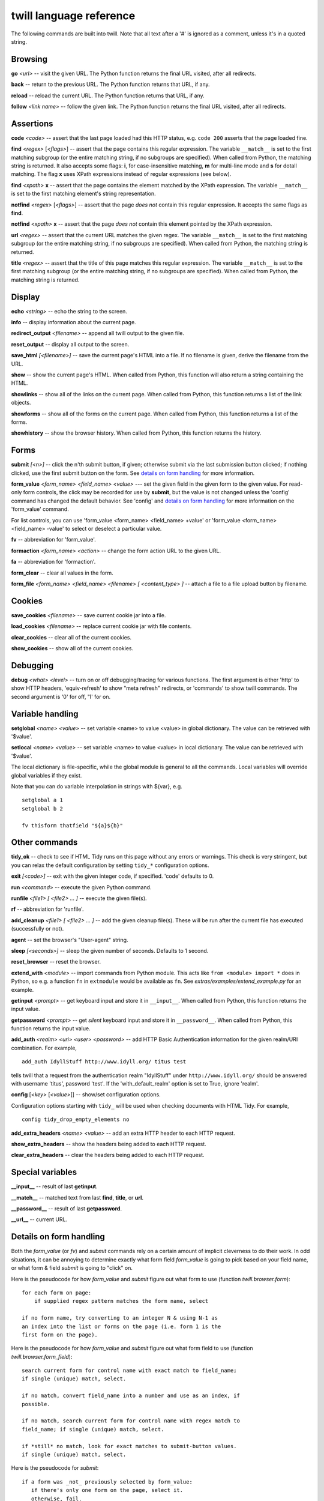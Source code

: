 .. _commands:

========================
twill language reference
========================

The following commands are built into twill. Note that all text after
a '#' is ignored as a comment, unless it's in a quoted string.

Browsing
========

**go** *<url>* -- visit the given URL. The Python function returns the
final URL visited, after all redirects.

**back** -- return to the previous URL. The Python function returns that
URL, if any.

**reload** -- reload the current URL. The Python function returns that URL,
if any.

**follow** *<link name>* -- follow the given link. The Python function
returns the final URL visited, after all redirects.


Assertions
==========

**code** *<code>* -- assert that the last page loaded had this HTTP status,
e.g. ``code 200`` asserts that the page loaded fine.

**find** *<regex>* [*<flags>*] -- assert that the page contains this
regular expression. The variable ``__match__`` is set to the first matching
subgroup (or the entire matching string, if no subgroups are specified).
When called from Python, the matching string is returned. It also accepts
some flags: **i**, for case-insensitive matching, **m** for multi-line mode
and **s** for dotall matching. The flag **x** uses XPath expressions instead
of regular expressions (see below).

**find** *<xpath>* **x** -- assert that the page contains the element
matched by the XPath expression. The variable ``__match__`` is set to
the first matching element's string representation.

**notfind** *<regex>* [*<flags>*] -- assert that the page *does not* contain
this regular expression. It accepts the same flags as **find**.

**notfind** *<xpath>* **x** -- assert that the page *does not* contain this
element pointed by the XPath expression.

**url** *<regex>* -- assert that the current URL matches the given regex.
The variable ``__match__`` is set to the first matching subgroup
(or the entire matching string, if no subgroups are specified).
When called from Python, the matching string is returned.

**title** *<regex>* -- assert that the title of this page matches this
regular expression. The variable ``__match__`` is set to the first matching
subgroup (or the entire matching string, if no subgroups are specified).
When called from Python, the matching string is returned.

Display
=======

**echo** *<string>* -- echo the string to the screen.

**info** -- display information about the current page.

**redirect_output** *<filename>* -- append all twill output to the given file.

**reset_output** -- display all output to the screen.

**save_html** *[<filename>]* -- save the current page's HTML into a file.
If no filename is given, derive the filename from the URL.

**show** -- show the current page's HTML. When called from Python,
this function will also return a string containing the HTML.

**showlinks** -- show all of the links on the current page.
When called from Python, this function returns a list of the link objects.

**showforms** -- show all of the forms on the current page.
When called from Python, this function returns a list of the forms.

**showhistory** -- show the browser history.
When called from Python, this function returns the history.

Forms
=====

**submit** *[<n>]* -- click the n'th submit button, if given;
otherwise submit via the last submission button clicked; if nothing
clicked, use the first submit button on the form. See `details on
form handling`_ for more information.

**form_value** *<form_name> <field_name> <value>* --- set the given field
in the given form to the given value. For read-only form controls,
the click may be recorded for use by **submit**, but the value is not
changed unless the 'config' command has changed the default behavior.
See 'config' and `details on form handling`_ for more information on
the 'form_value' command.

For list controls, you can use 'form_value <form_name> <field_name> +value'
or 'form_value <form_name> <field_name> -value' to select or deselect a
particular value.

**fv** -- abbreviation for 'form_value'.

**formaction** *<form_name> <action>* -- change the form action URL to the
given URL.

**fa** -- abbreviation for 'formaction'.

**form_clear** -- clear all values in the form.

**form_file** *<form_name> <field_name> <filename> [ <content_type> ]* --
attach a file to a file upload button by filename.

Cookies
=======

**save_cookies** *<filename>* -- save current cookie jar into a file.

**load_cookies** *<filename>* -- replace current cookie jar
with file contents.

**clear_cookies** -- clear all of the current cookies.

**show_cookies** -- show all of the current cookies.

Debugging
=========

**debug** *<what>* *<level>* -- turn on or off debugging/tracing for
various functions. The first argument is either 'http' to show HTTP
headers, 'equiv-refresh' to show "meta refresh" redirects, or 'commands'
to show twill commands. The second argument is '0' for off, '1' for on.

Variable handling
=================

**setglobal** *<name> <value>* -- set variable <name> to value <value> in
global dictionary. The value can be retrieved with '$value'.

**setlocal** *<name> <value>* -- set variable <name> to value <value> in
local dictionary. The value can be retrieved with '$value'.

The local dictionary is file-specific, while the global module is general
to all the commands. Local variables will override global variables if
they exist.

Note that you can do variable interpolation in strings with ${var}, e.g. ::

   setglobal a 1
   setglobal b 2

   fv thisform thatfield "${a}${b}"

Other commands
==============

**tidy_ok** -- check to see if HTML Tidy runs on this page without any
errors or warnings. This check is very stringent, but you can relax the
default configuration by setting ``tidy_*`` configuration options.

**exit** *[<code>]* -- exit with the given integer code, if specified.
'code' defaults to 0.

**run** *<command>* -- execute the given Python command.

**runfile** *<file1> [ <file2> ... ]* -- execute the given file(s).

**rf** -- abbreviation for 'runfile'.

**add_cleanup** *<file1> [ <file2> ... ]* -- add the given cleanup file(s).
These will be run after the current file has executed (successfully or not).

**agent** -- set the browser's "User-agent" string.

**sleep** *[<seconds>]* -- sleep the given number of seconds.
Defaults to 1 second.

**reset_browser** -- reset the browser.

**extend_with** *<module>* -- import commands from Python module. This acts
like ``from <module> import *`` does in Python, so e.g. a function
``fn`` in ``extmodule`` would be available as ``fn``.
See *extras/examples/extend_example.py* for an example.

**getinput** *<prompt>* -- get keyboard input and store it in ``__input__``.
When called from Python, this function returns the input value.

**getpassword** *<prompt>* -- get *silent* keyboard input and store
it in ``__password__``. When called from Python, this function returns
the input value.

**add_auth** *<realm> <uri> <user> <password>* -- add HTTP Basic
Authentication information for the given realm/URI combination.
For example, ::

   add_auth IdyllStuff http://www.idyll.org/ titus test

tells twill that a request from the authentication realm
"IdyllStuff" under ``http://www.idyll.org/`` should be answered with
username 'titus', password 'test'. If the 'with_default_realm' option
is set to True, ignore 'realm'.

**config** [*<key>* [*<value>*]] -- show/set configuration options.

Configuration options starting with ``tidy_`` will be used when checking
documents with HTML Tidy. For example, ::

    config tidy_drop_empty_elements no

**add_extra_headers** *<name>* *<value>* -- add an extra HTTP header to
each HTTP request.

**show_extra_headers** -- show the headers being added to each HTTP request.

**clear_extra_headers** -- clear the headers being added to each HTTP request.

Special variables
=================

**__input__** -- result of last **getinput**.

**__match__** -- matched text from last **find**, **title**, or **url**.

**__password__** -- result of last **getpassword**.

**__url__** -- current URL.

Details on form handling
========================

.. _details on form handling:

Both the `form_value` (or `fv`) and `submit` commands rely on a certain
amount of implicit cleverness to do their work. In odd situations, it
can be annoying to determine exactly what form field `form_value` is
going to pick based on your field name, or what form & field `submit`
is going to "click" on.

Here is the pseudocode for how `form_value` and `submit` figure out
what form to use (function `twill.browser.form`)::

   for each form on page:
       if supplied regex pattern matches the form name, select

   if no form name, try converting to an integer N & using N-1 as
   an index into the list or forms on the page (i.e. form 1 is the
   first form on the page).

Here is the pseudocode for how `form_value` and `submit` figure out
what form field to use (function `twill.browser.form_field`)::

   search current form for control name with exact match to field_name;
   if single (unique) match, select.

   if no match, convert field_name into a number and use as an index, if
   possible.

   if no match, search current form for control name with regex match to
   field_name; if single (unique) match, select.

   if *still* no match, look for exact matches to submit-button values.
   if single (unique) match, select.

Here is the pseudocode for `submit`::

   if a form was _not_ previously selected by form_value:
      if there's only one form on the page, select it.
      otherwise, fail.

   if a field is not explicitly named:
      if a submit button was "clicked" with form_value, use it.
      otherwise, use the first submit button on the form, if any.
   otherwise:
      find the field using the same rules as form_value

   finally, if a button has been picked, submit using it;
   otherwise, submit without using a button

